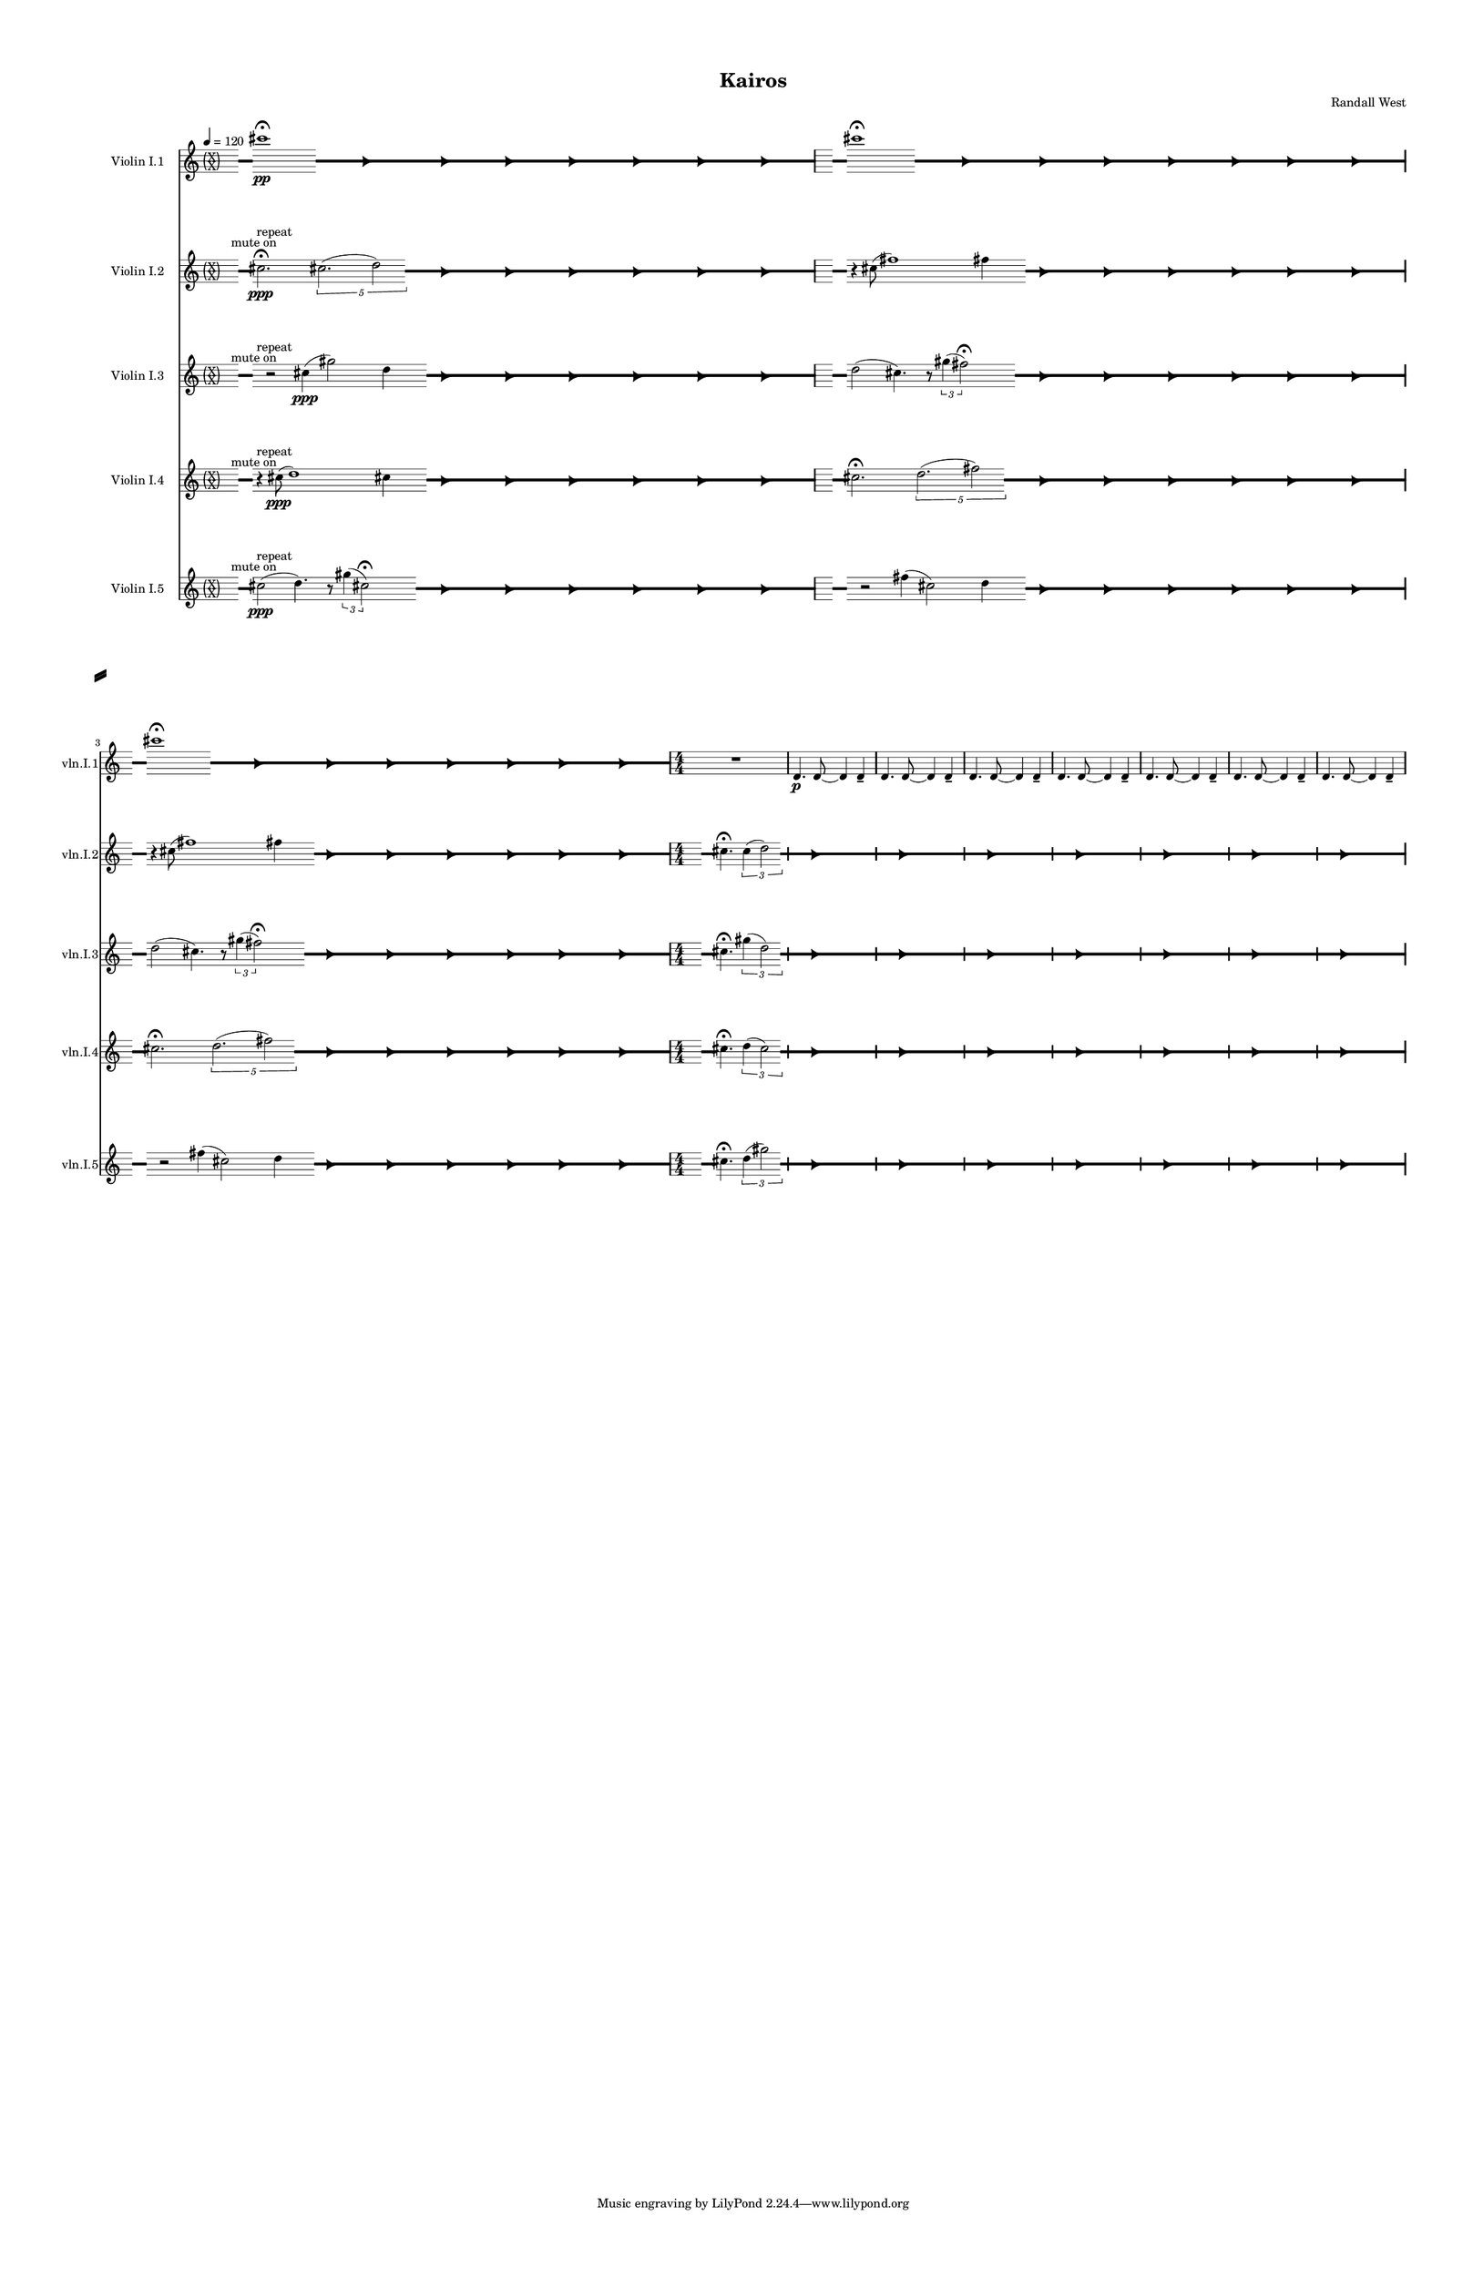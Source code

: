 % 2015-02-08 23:15

\version "2.18.2"
\language "english"

#(set-global-staff-size 12)

\header {
	composer = \markup { Randall West }
	title = \markup { Kairos }
}

\layout {
	\context {
		\override VerticalAxisGroup #'remove-first = ##t
	}
	\context {
		\override VerticalAxisGroup #'remove-first = ##t
	}
}

\paper {
	bottom-margin = 0.5\in
	left-margin = 0.75\in
	paper-height = 17\in
	paper-width = 11\in
	right-margin = 0.5\in
	system-separator-markup = \slashSeparator
	system-system-spacing = #'((basic-distance . 0) (minimum-distance . 0) (padding . 20) (stretchability . 0))
	top-margin = 0.5\in
}

\score {
	\context Score = "kairos-violinI" \with {
		\override StaffGrouper #'staff-staff-spacing = #'((basic-distance . 0) (minimum-distance . 0) (padding . 8) (stretchability . 0))
		\override StaffSymbol #'thickness = #0.5
		\override VerticalAxisGroup #'staff-staff-spacing = #'((basic-distance . 0) (minimum-distance . 0) (padding . 8) (stretchability . 0))
		markFormatter = #format-mark-box-numbers
	} <<
		\context Staff = "violinI" {
			\set Staff.instrumentName = \markup { Violin I }
			\set Staff.shortInstrumentName = \markup { Vln.I }
			\tempo 4=120
			\once \override 
			                            Staff.TimeSignature #'stencil = #(lambda (grob)
			                            (parenthesize-stencil (grob-interpret-markup grob 
			                            (markup #:override '(baseline-skip . 0.5) #:column ("X" "X"))
			                            ) 0.1 0.4 0.4 0.1 ))
			\context Staff {#(set-accidental-style 'modern)}
			\numericTimeSignature
			<<
				\context Staff = "violinI_1" {
					\context Staff {#(set-accidental-style 'forget)}
					\set Staff.instrumentName = \markup { Violin I.1 }
					\set Staff.shortInstrumentName = \markup { vln.I.1 }
					\set Staff.alignAboveContext = #"violinI"
					\once \override 
					                            Staff.TimeSignature #'stencil = #(lambda (grob)
					                            (parenthesize-stencil (grob-interpret-markup grob 
					                            (markup #:override '(baseline-skip . 0.5) #:column ("X" "X"))
					                            ) 0.1 0.4 0.4 0.1 ))
					{
						\time 32/4
						{
							s8
							\grace {
								\hideNotes
								r32
								\unHideNotes
								\stopStaff
								\override Staff.StaffSymbol #'line-positions = #'(-0.4 -0.3 -0.2 -0.1 0 0.1 0.2 0.3 0.4)
								\startStaff
								\hideNotes
								r16
								\unHideNotes
								\stopStaff
								\override Staff.StaffSymbol #'line-positions = #'()
								\startStaff
							}
							s8
							\afterGrace
							cs'''1 -\fermata \pp
							{
								\hideNotes
								r32
								\unHideNotes
								\stopStaff
								\override Staff.StaffSymbol #'line-positions = #'(-0.4 -0.3 -0.2 -0.1 0 0.1 0.2 0.3 0.4)
								\startStaff
							}
							\hideNotes
							r4.
							\unHideNotes
							\grace {
								\once \override Rest  #'stencil = #ly:text-interface::print
								\once \override Rest.staff-position = #-2.2
								\once \override Rest #'text = \markup { \fontsize #6 { \general-align #Y #DOWN { \arrow-head #X #RIGHT ##t } } }
								r16
							}
							\hideNotes
							cs'''4.
							\unHideNotes
							\hideNotes
							r2
							\unHideNotes
							\grace {
								\once \override Rest  #'stencil = #ly:text-interface::print
								\once \override Rest.staff-position = #-2.2
								\once \override Rest #'text = \markup { \fontsize #6 { \general-align #Y #DOWN { \arrow-head #X #RIGHT ##t } } }
								r16
							}
							\hideNotes
							cs'''2
							\unHideNotes
							\hideNotes
							r2
							\unHideNotes
							\grace {
								\once \override Rest  #'stencil = #ly:text-interface::print
								\once \override Rest.staff-position = #-2.2
								\once \override Rest #'text = \markup { \fontsize #6 { \general-align #Y #DOWN { \arrow-head #X #RIGHT ##t } } }
								r16
							}
							\hideNotes
							cs'''2
							\unHideNotes
							\hideNotes
							r2
							\unHideNotes
							\grace {
								\once \override Rest  #'stencil = #ly:text-interface::print
								\once \override Rest.staff-position = #-2.2
								\once \override Rest #'text = \markup { \fontsize #6 { \general-align #Y #DOWN { \arrow-head #X #RIGHT ##t } } }
								r16
							}
							\hideNotes
							cs'''2
							\unHideNotes
							\hideNotes
							r2
							\unHideNotes
							\grace {
								\once \override Rest  #'stencil = #ly:text-interface::print
								\once \override Rest.staff-position = #-2.2
								\once \override Rest #'text = \markup { \fontsize #6 { \general-align #Y #DOWN { \arrow-head #X #RIGHT ##t } } }
								r16
							}
							\hideNotes
							cs'''2
							\unHideNotes
							\hideNotes
							r2
							\unHideNotes
							\grace {
								\once \override Rest  #'stencil = #ly:text-interface::print
								\once \override Rest.staff-position = #-2.2
								\once \override Rest #'text = \markup { \fontsize #6 { \general-align #Y #DOWN { \arrow-head #X #RIGHT ##t } } }
								r16
							}
							\hideNotes
							cs'''2
							\unHideNotes
							\hideNotes
							r2
							\unHideNotes
							\grace {
								\once \override Rest  #'stencil = #ly:text-interface::print
								\once \override Rest.staff-position = #-2.2
								\once \override Rest #'text = \markup { \fontsize #6 { \general-align #Y #DOWN { \arrow-head #X #RIGHT ##t } } }
								r16
							}
							\hideNotes
							cs'''2
							\unHideNotes
							\stopStaff
							\override Staff.StaffSymbol #'line-positions = #'()
							\startStaff
						}
					}
					\context Staff {#(set-accidental-style 'modern)}
					\context Staff {#(set-accidental-style 'forget)}
					\set Staff.instrumentName = \markup { Violin I.1 }
					\set Staff.shortInstrumentName = \markup { vln.I.1 }
					\set Staff.alignAboveContext = #"violinI"
					\once \override Staff.TimeSignature.stencil = ##f
					{
						{
							s8
							\grace {
								\hideNotes
								r32
								\unHideNotes
								\stopStaff
								\override Staff.StaffSymbol #'line-positions = #'(-0.4 -0.3 -0.2 -0.1 0 0.1 0.2 0.3 0.4)
								\startStaff
								\hideNotes
								r16
								\unHideNotes
								\stopStaff
								\override Staff.StaffSymbol #'line-positions = #'()
								\startStaff
							}
							s8
							\afterGrace
							cs'''1 -\fermata
							{
								\hideNotes
								r32
								\unHideNotes
								\stopStaff
								\override Staff.StaffSymbol #'line-positions = #'(-0.4 -0.3 -0.2 -0.1 0 0.1 0.2 0.3 0.4)
								\startStaff
							}
							\hideNotes
							r4.
							\unHideNotes
							\grace {
								\once \override Rest  #'stencil = #ly:text-interface::print
								\once \override Rest.staff-position = #-2.2
								\once \override Rest #'text = \markup { \fontsize #6 { \general-align #Y #DOWN { \arrow-head #X #RIGHT ##t } } }
								r16
							}
							\hideNotes
							cs'''4.
							\unHideNotes
							\hideNotes
							r2
							\unHideNotes
							\grace {
								\once \override Rest  #'stencil = #ly:text-interface::print
								\once \override Rest.staff-position = #-2.2
								\once \override Rest #'text = \markup { \fontsize #6 { \general-align #Y #DOWN { \arrow-head #X #RIGHT ##t } } }
								r16
							}
							\hideNotes
							cs'''2
							\unHideNotes
							\hideNotes
							r2
							\unHideNotes
							\grace {
								\once \override Rest  #'stencil = #ly:text-interface::print
								\once \override Rest.staff-position = #-2.2
								\once \override Rest #'text = \markup { \fontsize #6 { \general-align #Y #DOWN { \arrow-head #X #RIGHT ##t } } }
								r16
							}
							\hideNotes
							cs'''2
							\unHideNotes
							\hideNotes
							r2
							\unHideNotes
							\grace {
								\once \override Rest  #'stencil = #ly:text-interface::print
								\once \override Rest.staff-position = #-2.2
								\once \override Rest #'text = \markup { \fontsize #6 { \general-align #Y #DOWN { \arrow-head #X #RIGHT ##t } } }
								r16
							}
							\hideNotes
							cs'''2
							\unHideNotes
							\hideNotes
							r2
							\unHideNotes
							\grace {
								\once \override Rest  #'stencil = #ly:text-interface::print
								\once \override Rest.staff-position = #-2.2
								\once \override Rest #'text = \markup { \fontsize #6 { \general-align #Y #DOWN { \arrow-head #X #RIGHT ##t } } }
								r16
							}
							\hideNotes
							cs'''2
							\unHideNotes
							\hideNotes
							r2
							\unHideNotes
							\grace {
								\once \override Rest  #'stencil = #ly:text-interface::print
								\once \override Rest.staff-position = #-2.2
								\once \override Rest #'text = \markup { \fontsize #6 { \general-align #Y #DOWN { \arrow-head #X #RIGHT ##t } } }
								r16
							}
							\hideNotes
							cs'''2
							\unHideNotes
							\hideNotes
							r2
							\unHideNotes
							\grace {
								\once \override Rest  #'stencil = #ly:text-interface::print
								\once \override Rest.staff-position = #-2.2
								\once \override Rest #'text = \markup { \fontsize #6 { \general-align #Y #DOWN { \arrow-head #X #RIGHT ##t } } }
								r16
							}
							\hideNotes
							cs'''2
							\unHideNotes
							\stopStaff
							\override Staff.StaffSymbol #'line-positions = #'()
							\startStaff
						}
					}
					\context Staff {#(set-accidental-style 'modern)}
					\context Staff {#(set-accidental-style 'forget)}
					\set Staff.instrumentName = \markup { Violin I.1 }
					\set Staff.shortInstrumentName = \markup { vln.I.1 }
					\set Staff.alignAboveContext = #"violinI"
					\once \override Staff.TimeSignature.stencil = ##f
					{
						{
							s8
							\grace {
								\hideNotes
								r32
								\unHideNotes
								\stopStaff
								\override Staff.StaffSymbol #'line-positions = #'(-0.4 -0.3 -0.2 -0.1 0 0.1 0.2 0.3 0.4)
								\startStaff
								\hideNotes
								r16
								\unHideNotes
								\stopStaff
								\override Staff.StaffSymbol #'line-positions = #'()
								\startStaff
							}
							s8
							\afterGrace
							cs'''1 -\fermata
							{
								\hideNotes
								r32
								\unHideNotes
								\stopStaff
								\override Staff.StaffSymbol #'line-positions = #'(-0.4 -0.3 -0.2 -0.1 0 0.1 0.2 0.3 0.4)
								\startStaff
							}
							\hideNotes
							r4.
							\unHideNotes
							\grace {
								\once \override Rest  #'stencil = #ly:text-interface::print
								\once \override Rest.staff-position = #-2.2
								\once \override Rest #'text = \markup { \fontsize #6 { \general-align #Y #DOWN { \arrow-head #X #RIGHT ##t } } }
								r16
							}
							\hideNotes
							cs'''4.
							\unHideNotes
							\hideNotes
							r2
							\unHideNotes
							\grace {
								\once \override Rest  #'stencil = #ly:text-interface::print
								\once \override Rest.staff-position = #-2.2
								\once \override Rest #'text = \markup { \fontsize #6 { \general-align #Y #DOWN { \arrow-head #X #RIGHT ##t } } }
								r16
							}
							\hideNotes
							cs'''2
							\unHideNotes
							\hideNotes
							r2
							\unHideNotes
							\grace {
								\once \override Rest  #'stencil = #ly:text-interface::print
								\once \override Rest.staff-position = #-2.2
								\once \override Rest #'text = \markup { \fontsize #6 { \general-align #Y #DOWN { \arrow-head #X #RIGHT ##t } } }
								r16
							}
							\hideNotes
							cs'''2
							\unHideNotes
							\hideNotes
							r2
							\unHideNotes
							\grace {
								\once \override Rest  #'stencil = #ly:text-interface::print
								\once \override Rest.staff-position = #-2.2
								\once \override Rest #'text = \markup { \fontsize #6 { \general-align #Y #DOWN { \arrow-head #X #RIGHT ##t } } }
								r16
							}
							\hideNotes
							cs'''2
							\unHideNotes
							\hideNotes
							r2
							\unHideNotes
							\grace {
								\once \override Rest  #'stencil = #ly:text-interface::print
								\once \override Rest.staff-position = #-2.2
								\once \override Rest #'text = \markup { \fontsize #6 { \general-align #Y #DOWN { \arrow-head #X #RIGHT ##t } } }
								r16
							}
							\hideNotes
							cs'''2
							\unHideNotes
							\hideNotes
							r2
							\unHideNotes
							\grace {
								\once \override Rest  #'stencil = #ly:text-interface::print
								\once \override Rest.staff-position = #-2.2
								\once \override Rest #'text = \markup { \fontsize #6 { \general-align #Y #DOWN { \arrow-head #X #RIGHT ##t } } }
								r16
							}
							\hideNotes
							cs'''2
							\unHideNotes
							\hideNotes
							r2
							\unHideNotes
							\grace {
								\once \override Rest  #'stencil = #ly:text-interface::print
								\once \override Rest.staff-position = #-2.2
								\once \override Rest #'text = \markup { \fontsize #6 { \general-align #Y #DOWN { \arrow-head #X #RIGHT ##t } } }
								r16
							}
							\hideNotes
							cs'''2
							\unHideNotes
							\stopStaff
							\override Staff.StaffSymbol #'line-positions = #'()
							\startStaff
						}
					}
					\context Staff {#(set-accidental-style 'modern)}
					\context Staff {#(set-accidental-style 'modern)}
					\set Staff.instrumentName = \markup { Violin I.1 }
					\set Staff.shortInstrumentName = \markup { vln.I.1 }
					\set Staff.alignAboveContext = #"violinI"
					\time 4/4
					R1
					d'4. \p
					d'8 ~
					d'4
					d'4 -\tenuto
					d'4.
					d'8 ~
					d'4
					d'4 -\tenuto
					d'4.
					d'8 ~
					d'4
					d'4 -\tenuto
					d'4.
					d'8 ~
					d'4
					d'4 -\tenuto
					d'4.
					d'8 ~
					d'4
					d'4 -\tenuto
					d'4.
					d'8 ~
					d'4
					d'4 -\tenuto
					d'4.
					d'8 ~
					d'4
					d'4 -\tenuto
				}
				\context Staff = "violinI_2" {
					\context Staff {#(set-accidental-style 'forget)}
					\set Staff.instrumentName = \markup { Violin I.2 }
					\set Staff.shortInstrumentName = \markup { vln.I.2 }
					\set Staff.alignAboveContext = #"violinI"
					\once \override 
					                            Staff.TimeSignature #'stencil = #(lambda (grob)
					                            (parenthesize-stencil (grob-interpret-markup grob 
					                            (markup #:override '(baseline-skip . 0.5) #:column ("X" "X"))
					                            ) 0.1 0.4 0.4 0.1 ))
					{
						\time 32/4
						{
							s8 ^ \markup { mute on }
							\grace {
								\hideNotes
								r32
								\unHideNotes
								\stopStaff
								\override Staff.StaffSymbol #'line-positions = #'(-0.4 -0.3 -0.2 -0.1 0 0.1 0.2 0.3 0.4)
								\startStaff
								\hideNotes
								r16
								\unHideNotes
								\stopStaff
								\override Staff.StaffSymbol #'line-positions = #'()
								\startStaff
							}
							s8 ^ \markup { repeat }
							cs''2. -\fermata \ppp
							\times 4/5 {
								cs''2. (
								\afterGrace
								d''2 )
								{
									\hideNotes
									r32
									\unHideNotes
									\stopStaff
									\override Staff.StaffSymbol #'line-positions = #'(-0.4 -0.3 -0.2 -0.1 0 0.1 0.2 0.3 0.4)
									\startStaff
								}
							}
							\hideNotes
							r2
							\unHideNotes
							\grace {
								\once \override Rest  #'stencil = #ly:text-interface::print
								\once \override Rest.staff-position = #-2.2
								\once \override Rest #'text = \markup { \fontsize #6 { \general-align #Y #DOWN { \arrow-head #X #RIGHT ##t } } }
								r16
							}
							\hideNotes
							cs''2
							\unHideNotes
							\hideNotes
							r2
							\unHideNotes
							\grace {
								\once \override Rest  #'stencil = #ly:text-interface::print
								\once \override Rest.staff-position = #-2.2
								\once \override Rest #'text = \markup { \fontsize #6 { \general-align #Y #DOWN { \arrow-head #X #RIGHT ##t } } }
								r16
							}
							\hideNotes
							cs''2
							\unHideNotes
							\hideNotes
							r2
							\unHideNotes
							\grace {
								\once \override Rest  #'stencil = #ly:text-interface::print
								\once \override Rest.staff-position = #-2.2
								\once \override Rest #'text = \markup { \fontsize #6 { \general-align #Y #DOWN { \arrow-head #X #RIGHT ##t } } }
								r16
							}
							\hideNotes
							d''2
							\unHideNotes
							\hideNotes
							r2
							\unHideNotes
							\grace {
								\once \override Rest  #'stencil = #ly:text-interface::print
								\once \override Rest.staff-position = #-2.2
								\once \override Rest #'text = \markup { \fontsize #6 { \general-align #Y #DOWN { \arrow-head #X #RIGHT ##t } } }
								r16
							}
							\hideNotes
							cs''2
							\unHideNotes
							\hideNotes
							r2
							\unHideNotes
							\grace {
								\once \override Rest  #'stencil = #ly:text-interface::print
								\once \override Rest.staff-position = #-2.2
								\once \override Rest #'text = \markup { \fontsize #6 { \general-align #Y #DOWN { \arrow-head #X #RIGHT ##t } } }
								r16
							}
							\hideNotes
							cs''2
							\unHideNotes
							\hideNotes
							r2
							\unHideNotes
							\grace {
								\once \override Rest  #'stencil = #ly:text-interface::print
								\once \override Rest.staff-position = #-2.2
								\once \override Rest #'text = \markup { \fontsize #6 { \general-align #Y #DOWN { \arrow-head #X #RIGHT ##t } } }
								r16
							}
							\hideNotes
							d''2
							\unHideNotes
							\stopStaff
							\override Staff.StaffSymbol #'line-positions = #'()
							\startStaff
						}
					}
					\context Staff {#(set-accidental-style 'modern)}
					\context Staff {#(set-accidental-style 'forget)}
					\set Staff.instrumentName = \markup { Violin I.2 }
					\set Staff.shortInstrumentName = \markup { vln.I.2 }
					\set Staff.alignAboveContext = #"violinI"
					\once \override Staff.TimeSignature.stencil = ##f
					{
						{
							s8
							\grace {
								\hideNotes
								r32
								\unHideNotes
								\stopStaff
								\override Staff.StaffSymbol #'line-positions = #'(-0.4 -0.3 -0.2 -0.1 0 0.1 0.2 0.3 0.4)
								\startStaff
								\hideNotes
								r16
								\unHideNotes
								\stopStaff
								\override Staff.StaffSymbol #'line-positions = #'()
								\startStaff
							}
							s8
							r4
							cs''8 (
							fs''1 )
							fs''4
							\afterGrace
							s8
							{
								\hideNotes
								r32
								\unHideNotes
								\stopStaff
								\override Staff.StaffSymbol #'line-positions = #'(-0.4 -0.3 -0.2 -0.1 0 0.1 0.2 0.3 0.4)
								\startStaff
							}
							\hideNotes
							r2
							\unHideNotes
							\grace {
								\once \override Rest  #'stencil = #ly:text-interface::print
								\once \override Rest.staff-position = #-2.2
								\once \override Rest #'text = \markup { \fontsize #6 { \general-align #Y #DOWN { \arrow-head #X #RIGHT ##t } } }
								r16
							}
							\hideNotes
							cs''2
							\unHideNotes
							\hideNotes
							r2
							\unHideNotes
							\grace {
								\once \override Rest  #'stencil = #ly:text-interface::print
								\once \override Rest.staff-position = #-2.2
								\once \override Rest #'text = \markup { \fontsize #6 { \general-align #Y #DOWN { \arrow-head #X #RIGHT ##t } } }
								r16
							}
							\hideNotes
							cs''2
							\unHideNotes
							\hideNotes
							r2
							\unHideNotes
							\grace {
								\once \override Rest  #'stencil = #ly:text-interface::print
								\once \override Rest.staff-position = #-2.2
								\once \override Rest #'text = \markup { \fontsize #6 { \general-align #Y #DOWN { \arrow-head #X #RIGHT ##t } } }
								r16
							}
							\hideNotes
							fs''2
							\unHideNotes
							\hideNotes
							r2
							\unHideNotes
							\grace {
								\once \override Rest  #'stencil = #ly:text-interface::print
								\once \override Rest.staff-position = #-2.2
								\once \override Rest #'text = \markup { \fontsize #6 { \general-align #Y #DOWN { \arrow-head #X #RIGHT ##t } } }
								r16
							}
							\hideNotes
							fs''2
							\unHideNotes
							\hideNotes
							r2
							\unHideNotes
							\grace {
								\once \override Rest  #'stencil = #ly:text-interface::print
								\once \override Rest.staff-position = #-2.2
								\once \override Rest #'text = \markup { \fontsize #6 { \general-align #Y #DOWN { \arrow-head #X #RIGHT ##t } } }
								r16
							}
							\hideNotes
							cs''2
							\unHideNotes
							\hideNotes
							r2
							\unHideNotes
							\grace {
								\once \override Rest  #'stencil = #ly:text-interface::print
								\once \override Rest.staff-position = #-2.2
								\once \override Rest #'text = \markup { \fontsize #6 { \general-align #Y #DOWN { \arrow-head #X #RIGHT ##t } } }
								r16
							}
							\hideNotes
							cs''2
							\unHideNotes
							\stopStaff
							\override Staff.StaffSymbol #'line-positions = #'()
							\startStaff
						}
					}
					\context Staff {#(set-accidental-style 'modern)}
					\context Staff {#(set-accidental-style 'forget)}
					\set Staff.instrumentName = \markup { Violin I.2 }
					\set Staff.shortInstrumentName = \markup { vln.I.2 }
					\set Staff.alignAboveContext = #"violinI"
					\once \override Staff.TimeSignature.stencil = ##f
					{
						{
							s8
							\grace {
								\hideNotes
								r32
								\unHideNotes
								\stopStaff
								\override Staff.StaffSymbol #'line-positions = #'(-0.4 -0.3 -0.2 -0.1 0 0.1 0.2 0.3 0.4)
								\startStaff
								\hideNotes
								r16
								\unHideNotes
								\stopStaff
								\override Staff.StaffSymbol #'line-positions = #'()
								\startStaff
							}
							s8
							r4
							cs''8 (
							fs''1 )
							fs''4
							\afterGrace
							s8
							{
								\hideNotes
								r32
								\unHideNotes
								\stopStaff
								\override Staff.StaffSymbol #'line-positions = #'(-0.4 -0.3 -0.2 -0.1 0 0.1 0.2 0.3 0.4)
								\startStaff
							}
							\hideNotes
							r2
							\unHideNotes
							\grace {
								\once \override Rest  #'stencil = #ly:text-interface::print
								\once \override Rest.staff-position = #-2.2
								\once \override Rest #'text = \markup { \fontsize #6 { \general-align #Y #DOWN { \arrow-head #X #RIGHT ##t } } }
								r16
							}
							\hideNotes
							cs''2
							\unHideNotes
							\hideNotes
							r2
							\unHideNotes
							\grace {
								\once \override Rest  #'stencil = #ly:text-interface::print
								\once \override Rest.staff-position = #-2.2
								\once \override Rest #'text = \markup { \fontsize #6 { \general-align #Y #DOWN { \arrow-head #X #RIGHT ##t } } }
								r16
							}
							\hideNotes
							cs''2
							\unHideNotes
							\hideNotes
							r2
							\unHideNotes
							\grace {
								\once \override Rest  #'stencil = #ly:text-interface::print
								\once \override Rest.staff-position = #-2.2
								\once \override Rest #'text = \markup { \fontsize #6 { \general-align #Y #DOWN { \arrow-head #X #RIGHT ##t } } }
								r16
							}
							\hideNotes
							fs''2
							\unHideNotes
							\hideNotes
							r2
							\unHideNotes
							\grace {
								\once \override Rest  #'stencil = #ly:text-interface::print
								\once \override Rest.staff-position = #-2.2
								\once \override Rest #'text = \markup { \fontsize #6 { \general-align #Y #DOWN { \arrow-head #X #RIGHT ##t } } }
								r16
							}
							\hideNotes
							fs''2
							\unHideNotes
							\hideNotes
							r2
							\unHideNotes
							\grace {
								\once \override Rest  #'stencil = #ly:text-interface::print
								\once \override Rest.staff-position = #-2.2
								\once \override Rest #'text = \markup { \fontsize #6 { \general-align #Y #DOWN { \arrow-head #X #RIGHT ##t } } }
								r16
							}
							\hideNotes
							cs''2
							\unHideNotes
							\hideNotes
							r2
							\unHideNotes
							\grace {
								\once \override Rest  #'stencil = #ly:text-interface::print
								\once \override Rest.staff-position = #-2.2
								\once \override Rest #'text = \markup { \fontsize #6 { \general-align #Y #DOWN { \arrow-head #X #RIGHT ##t } } }
								r16
							}
							\hideNotes
							cs''2
							\unHideNotes
							\stopStaff
							\override Staff.StaffSymbol #'line-positions = #'()
							\startStaff
						}
					}
					\context Staff {#(set-accidental-style 'modern)}
					\context Staff {#(set-accidental-style 'modern)}
					\set Staff.instrumentName = \markup { Violin I.2 }
					\set Staff.shortInstrumentName = \markup { vln.I.2 }
					\set Staff.alignAboveContext = #"violinI"
					\time 4/4
					s8
					\grace {
						\hideNotes
						r32
						\unHideNotes
						\stopStaff
						\override Staff.StaffSymbol #'line-positions = #'(-0.4 -0.3 -0.2 -0.1 0 0.1 0.2 0.3 0.4)
						\startStaff
						\hideNotes
						r16
						\unHideNotes
						\stopStaff
						\override Staff.StaffSymbol #'line-positions = #'()
						\startStaff
					}
					cs''4. -\fermata
					\times 2/3 {
						cs''4 (
						\afterGrace
						d''2 )
						{
							\hideNotes
							r32
							\unHideNotes
							\stopStaff
							\override Staff.StaffSymbol #'line-positions = #'(-0.4 -0.3 -0.2 -0.1 0 0.1 0.2 0.3 0.4)
							\startStaff
						}
					}
					\hideNotes
					r2
					\unHideNotes
					\grace {
						\once \override Rest  #'stencil = #ly:text-interface::print
						\once \override Rest.staff-position = #-2.2
						\once \override Rest #'text = \markup { \fontsize #6 { \general-align #Y #DOWN { \arrow-head #X #RIGHT ##t } } }
						r16
					}
					\hideNotes
					cs''2
					\unHideNotes
					\hideNotes
					r2
					\unHideNotes
					\grace {
						\once \override Rest  #'stencil = #ly:text-interface::print
						\once \override Rest.staff-position = #-2.2
						\once \override Rest #'text = \markup { \fontsize #6 { \general-align #Y #DOWN { \arrow-head #X #RIGHT ##t } } }
						r16
					}
					\hideNotes
					cs''2
					\unHideNotes
					\hideNotes
					r2
					\unHideNotes
					\grace {
						\once \override Rest  #'stencil = #ly:text-interface::print
						\once \override Rest.staff-position = #-2.2
						\once \override Rest #'text = \markup { \fontsize #6 { \general-align #Y #DOWN { \arrow-head #X #RIGHT ##t } } }
						r16
					}
					\hideNotes
					d''2
					\unHideNotes
					\hideNotes
					r2
					\unHideNotes
					\grace {
						\once \override Rest  #'stencil = #ly:text-interface::print
						\once \override Rest.staff-position = #-2.2
						\once \override Rest #'text = \markup { \fontsize #6 { \general-align #Y #DOWN { \arrow-head #X #RIGHT ##t } } }
						r16
					}
					\hideNotes
					cs''2
					\unHideNotes
					\hideNotes
					r2
					\unHideNotes
					\grace {
						\once \override Rest  #'stencil = #ly:text-interface::print
						\once \override Rest.staff-position = #-2.2
						\once \override Rest #'text = \markup { \fontsize #6 { \general-align #Y #DOWN { \arrow-head #X #RIGHT ##t } } }
						r16
					}
					\hideNotes
					cs''2
					\unHideNotes
					\hideNotes
					r2
					\unHideNotes
					\grace {
						\once \override Rest  #'stencil = #ly:text-interface::print
						\once \override Rest.staff-position = #-2.2
						\once \override Rest #'text = \markup { \fontsize #6 { \general-align #Y #DOWN { \arrow-head #X #RIGHT ##t } } }
						r16
					}
					\hideNotes
					d''2
					\unHideNotes
					\hideNotes
					r2
					\unHideNotes
					\grace {
						\once \override Rest  #'stencil = #ly:text-interface::print
						\once \override Rest.staff-position = #-2.2
						\once \override Rest #'text = \markup { \fontsize #6 { \general-align #Y #DOWN { \arrow-head #X #RIGHT ##t } } }
						r16
					}
					\hideNotes
					cs''2
					\unHideNotes
					\stopStaff
					\override Staff.StaffSymbol #'line-positions = #'()
					\startStaff
				}
				\context Staff = "violinI_3" {
					\context Staff {#(set-accidental-style 'forget)}
					\set Staff.instrumentName = \markup { Violin I.3 }
					\set Staff.shortInstrumentName = \markup { vln.I.3 }
					\set Staff.alignAboveContext = #"violinI"
					\once \override 
					                            Staff.TimeSignature #'stencil = #(lambda (grob)
					                            (parenthesize-stencil (grob-interpret-markup grob 
					                            (markup #:override '(baseline-skip . 0.5) #:column ("X" "X"))
					                            ) 0.1 0.4 0.4 0.1 ))
					{
						\time 32/4
						{
							s8 ^ \markup { mute on }
							\grace {
								\hideNotes
								r32
								\unHideNotes
								\stopStaff
								\override Staff.StaffSymbol #'line-positions = #'(-0.4 -0.3 -0.2 -0.1 0 0.1 0.2 0.3 0.4)
								\startStaff
								\hideNotes
								r16
								\unHideNotes
								\stopStaff
								\override Staff.StaffSymbol #'line-positions = #'()
								\startStaff
							}
							s4 ^ \markup { repeat }
							r2
							cs''4 \ppp (
							gs''2 )
							d''4
							\afterGrace
							s8
							{
								\hideNotes
								r32
								\unHideNotes
								\stopStaff
								\override Staff.StaffSymbol #'line-positions = #'(-0.4 -0.3 -0.2 -0.1 0 0.1 0.2 0.3 0.4)
								\startStaff
							}
							\hideNotes
							r2
							\unHideNotes
							\grace {
								\once \override Rest  #'stencil = #ly:text-interface::print
								\once \override Rest.staff-position = #-2.2
								\once \override Rest #'text = \markup { \fontsize #6 { \general-align #Y #DOWN { \arrow-head #X #RIGHT ##t } } }
								r16
							}
							\hideNotes
							cs''2
							\unHideNotes
							\hideNotes
							r2
							\unHideNotes
							\grace {
								\once \override Rest  #'stencil = #ly:text-interface::print
								\once \override Rest.staff-position = #-2.2
								\once \override Rest #'text = \markup { \fontsize #6 { \general-align #Y #DOWN { \arrow-head #X #RIGHT ##t } } }
								r16
							}
							\hideNotes
							gs''2
							\unHideNotes
							\hideNotes
							r2
							\unHideNotes
							\grace {
								\once \override Rest  #'stencil = #ly:text-interface::print
								\once \override Rest.staff-position = #-2.2
								\once \override Rest #'text = \markup { \fontsize #6 { \general-align #Y #DOWN { \arrow-head #X #RIGHT ##t } } }
								r16
							}
							\hideNotes
							d''2
							\unHideNotes
							\hideNotes
							r2
							\unHideNotes
							\grace {
								\once \override Rest  #'stencil = #ly:text-interface::print
								\once \override Rest.staff-position = #-2.2
								\once \override Rest #'text = \markup { \fontsize #6 { \general-align #Y #DOWN { \arrow-head #X #RIGHT ##t } } }
								r16
							}
							\hideNotes
							cs''2
							\unHideNotes
							\hideNotes
							r2
							\unHideNotes
							\grace {
								\once \override Rest  #'stencil = #ly:text-interface::print
								\once \override Rest.staff-position = #-2.2
								\once \override Rest #'text = \markup { \fontsize #6 { \general-align #Y #DOWN { \arrow-head #X #RIGHT ##t } } }
								r16
							}
							\hideNotes
							gs''2
							\unHideNotes
							\hideNotes
							r2
							\unHideNotes
							\grace {
								\once \override Rest  #'stencil = #ly:text-interface::print
								\once \override Rest.staff-position = #-2.2
								\once \override Rest #'text = \markup { \fontsize #6 { \general-align #Y #DOWN { \arrow-head #X #RIGHT ##t } } }
								r16
							}
							\hideNotes
							d''2
							\unHideNotes
							\stopStaff
							\override Staff.StaffSymbol #'line-positions = #'()
							\startStaff
						}
					}
					\context Staff {#(set-accidental-style 'modern)}
					\context Staff {#(set-accidental-style 'forget)}
					\set Staff.instrumentName = \markup { Violin I.3 }
					\set Staff.shortInstrumentName = \markup { vln.I.3 }
					\set Staff.alignAboveContext = #"violinI"
					\once \override Staff.TimeSignature.stencil = ##f
					{
						{
							s8
							\grace {
								\hideNotes
								r32
								\unHideNotes
								\stopStaff
								\override Staff.StaffSymbol #'line-positions = #'(-0.4 -0.3 -0.2 -0.1 0 0.1 0.2 0.3 0.4)
								\startStaff
								\hideNotes
								r16
								\unHideNotes
								\stopStaff
								\override Staff.StaffSymbol #'line-positions = #'()
								\startStaff
							}
							s8
							d''2 (
							cs''4. )
							r8
							\times 2/3 {
								gs''4 (
								fs''2 -\fermata )
							}
							\afterGrace
							s4
							{
								\hideNotes
								r32
								\unHideNotes
								\stopStaff
								\override Staff.StaffSymbol #'line-positions = #'(-0.4 -0.3 -0.2 -0.1 0 0.1 0.2 0.3 0.4)
								\startStaff
							}
							\hideNotes
							r2
							\unHideNotes
							\grace {
								\once \override Rest  #'stencil = #ly:text-interface::print
								\once \override Rest.staff-position = #-2.2
								\once \override Rest #'text = \markup { \fontsize #6 { \general-align #Y #DOWN { \arrow-head #X #RIGHT ##t } } }
								r16
							}
							\hideNotes
							d''2
							\unHideNotes
							\hideNotes
							r2
							\unHideNotes
							\grace {
								\once \override Rest  #'stencil = #ly:text-interface::print
								\once \override Rest.staff-position = #-2.2
								\once \override Rest #'text = \markup { \fontsize #6 { \general-align #Y #DOWN { \arrow-head #X #RIGHT ##t } } }
								r16
							}
							\hideNotes
							cs''2
							\unHideNotes
							\hideNotes
							r2
							\unHideNotes
							\grace {
								\once \override Rest  #'stencil = #ly:text-interface::print
								\once \override Rest.staff-position = #-2.2
								\once \override Rest #'text = \markup { \fontsize #6 { \general-align #Y #DOWN { \arrow-head #X #RIGHT ##t } } }
								r16
							}
							\hideNotes
							gs''2
							\unHideNotes
							\hideNotes
							r2
							\unHideNotes
							\grace {
								\once \override Rest  #'stencil = #ly:text-interface::print
								\once \override Rest.staff-position = #-2.2
								\once \override Rest #'text = \markup { \fontsize #6 { \general-align #Y #DOWN { \arrow-head #X #RIGHT ##t } } }
								r16
							}
							\hideNotes
							fs''2
							\unHideNotes
							\hideNotes
							r2
							\unHideNotes
							\grace {
								\once \override Rest  #'stencil = #ly:text-interface::print
								\once \override Rest.staff-position = #-2.2
								\once \override Rest #'text = \markup { \fontsize #6 { \general-align #Y #DOWN { \arrow-head #X #RIGHT ##t } } }
								r16
							}
							\hideNotes
							d''2
							\unHideNotes
							\hideNotes
							r2
							\unHideNotes
							\grace {
								\once \override Rest  #'stencil = #ly:text-interface::print
								\once \override Rest.staff-position = #-2.2
								\once \override Rest #'text = \markup { \fontsize #6 { \general-align #Y #DOWN { \arrow-head #X #RIGHT ##t } } }
								r16
							}
							\hideNotes
							cs''2
							\unHideNotes
							\stopStaff
							\override Staff.StaffSymbol #'line-positions = #'()
							\startStaff
						}
					}
					\context Staff {#(set-accidental-style 'modern)}
					\context Staff {#(set-accidental-style 'forget)}
					\set Staff.instrumentName = \markup { Violin I.3 }
					\set Staff.shortInstrumentName = \markup { vln.I.3 }
					\set Staff.alignAboveContext = #"violinI"
					\once \override Staff.TimeSignature.stencil = ##f
					{
						{
							s8
							\grace {
								\hideNotes
								r32
								\unHideNotes
								\stopStaff
								\override Staff.StaffSymbol #'line-positions = #'(-0.4 -0.3 -0.2 -0.1 0 0.1 0.2 0.3 0.4)
								\startStaff
								\hideNotes
								r16
								\unHideNotes
								\stopStaff
								\override Staff.StaffSymbol #'line-positions = #'()
								\startStaff
							}
							s8
							d''2 (
							cs''4. )
							r8
							\times 2/3 {
								gs''4 (
								fs''2 -\fermata )
							}
							\afterGrace
							s4
							{
								\hideNotes
								r32
								\unHideNotes
								\stopStaff
								\override Staff.StaffSymbol #'line-positions = #'(-0.4 -0.3 -0.2 -0.1 0 0.1 0.2 0.3 0.4)
								\startStaff
							}
							\hideNotes
							r2
							\unHideNotes
							\grace {
								\once \override Rest  #'stencil = #ly:text-interface::print
								\once \override Rest.staff-position = #-2.2
								\once \override Rest #'text = \markup { \fontsize #6 { \general-align #Y #DOWN { \arrow-head #X #RIGHT ##t } } }
								r16
							}
							\hideNotes
							d''2
							\unHideNotes
							\hideNotes
							r2
							\unHideNotes
							\grace {
								\once \override Rest  #'stencil = #ly:text-interface::print
								\once \override Rest.staff-position = #-2.2
								\once \override Rest #'text = \markup { \fontsize #6 { \general-align #Y #DOWN { \arrow-head #X #RIGHT ##t } } }
								r16
							}
							\hideNotes
							cs''2
							\unHideNotes
							\hideNotes
							r2
							\unHideNotes
							\grace {
								\once \override Rest  #'stencil = #ly:text-interface::print
								\once \override Rest.staff-position = #-2.2
								\once \override Rest #'text = \markup { \fontsize #6 { \general-align #Y #DOWN { \arrow-head #X #RIGHT ##t } } }
								r16
							}
							\hideNotes
							gs''2
							\unHideNotes
							\hideNotes
							r2
							\unHideNotes
							\grace {
								\once \override Rest  #'stencil = #ly:text-interface::print
								\once \override Rest.staff-position = #-2.2
								\once \override Rest #'text = \markup { \fontsize #6 { \general-align #Y #DOWN { \arrow-head #X #RIGHT ##t } } }
								r16
							}
							\hideNotes
							fs''2
							\unHideNotes
							\hideNotes
							r2
							\unHideNotes
							\grace {
								\once \override Rest  #'stencil = #ly:text-interface::print
								\once \override Rest.staff-position = #-2.2
								\once \override Rest #'text = \markup { \fontsize #6 { \general-align #Y #DOWN { \arrow-head #X #RIGHT ##t } } }
								r16
							}
							\hideNotes
							d''2
							\unHideNotes
							\hideNotes
							r2
							\unHideNotes
							\grace {
								\once \override Rest  #'stencil = #ly:text-interface::print
								\once \override Rest.staff-position = #-2.2
								\once \override Rest #'text = \markup { \fontsize #6 { \general-align #Y #DOWN { \arrow-head #X #RIGHT ##t } } }
								r16
							}
							\hideNotes
							cs''2
							\unHideNotes
							\stopStaff
							\override Staff.StaffSymbol #'line-positions = #'()
							\startStaff
						}
					}
					\context Staff {#(set-accidental-style 'modern)}
					\context Staff {#(set-accidental-style 'modern)}
					\set Staff.instrumentName = \markup { Violin I.3 }
					\set Staff.shortInstrumentName = \markup { vln.I.3 }
					\set Staff.alignAboveContext = #"violinI"
					\time 4/4
					s8
					\grace {
						\hideNotes
						r32
						\unHideNotes
						\stopStaff
						\override Staff.StaffSymbol #'line-positions = #'(-0.4 -0.3 -0.2 -0.1 0 0.1 0.2 0.3 0.4)
						\startStaff
						\hideNotes
						r16
						\unHideNotes
						\stopStaff
						\override Staff.StaffSymbol #'line-positions = #'()
						\startStaff
					}
					cs''4. -\fermata
					\times 2/3 {
						gs''4 (
						\afterGrace
						d''2 )
						{
							\hideNotes
							r32
							\unHideNotes
							\stopStaff
							\override Staff.StaffSymbol #'line-positions = #'(-0.4 -0.3 -0.2 -0.1 0 0.1 0.2 0.3 0.4)
							\startStaff
						}
					}
					\hideNotes
					r2
					\unHideNotes
					\grace {
						\once \override Rest  #'stencil = #ly:text-interface::print
						\once \override Rest.staff-position = #-2.2
						\once \override Rest #'text = \markup { \fontsize #6 { \general-align #Y #DOWN { \arrow-head #X #RIGHT ##t } } }
						r16
					}
					\hideNotes
					cs''2
					\unHideNotes
					\hideNotes
					r2
					\unHideNotes
					\grace {
						\once \override Rest  #'stencil = #ly:text-interface::print
						\once \override Rest.staff-position = #-2.2
						\once \override Rest #'text = \markup { \fontsize #6 { \general-align #Y #DOWN { \arrow-head #X #RIGHT ##t } } }
						r16
					}
					\hideNotes
					gs''2
					\unHideNotes
					\hideNotes
					r2
					\unHideNotes
					\grace {
						\once \override Rest  #'stencil = #ly:text-interface::print
						\once \override Rest.staff-position = #-2.2
						\once \override Rest #'text = \markup { \fontsize #6 { \general-align #Y #DOWN { \arrow-head #X #RIGHT ##t } } }
						r16
					}
					\hideNotes
					d''2
					\unHideNotes
					\hideNotes
					r2
					\unHideNotes
					\grace {
						\once \override Rest  #'stencil = #ly:text-interface::print
						\once \override Rest.staff-position = #-2.2
						\once \override Rest #'text = \markup { \fontsize #6 { \general-align #Y #DOWN { \arrow-head #X #RIGHT ##t } } }
						r16
					}
					\hideNotes
					cs''2
					\unHideNotes
					\hideNotes
					r2
					\unHideNotes
					\grace {
						\once \override Rest  #'stencil = #ly:text-interface::print
						\once \override Rest.staff-position = #-2.2
						\once \override Rest #'text = \markup { \fontsize #6 { \general-align #Y #DOWN { \arrow-head #X #RIGHT ##t } } }
						r16
					}
					\hideNotes
					gs''2
					\unHideNotes
					\hideNotes
					r2
					\unHideNotes
					\grace {
						\once \override Rest  #'stencil = #ly:text-interface::print
						\once \override Rest.staff-position = #-2.2
						\once \override Rest #'text = \markup { \fontsize #6 { \general-align #Y #DOWN { \arrow-head #X #RIGHT ##t } } }
						r16
					}
					\hideNotes
					d''2
					\unHideNotes
					\hideNotes
					r2
					\unHideNotes
					\grace {
						\once \override Rest  #'stencil = #ly:text-interface::print
						\once \override Rest.staff-position = #-2.2
						\once \override Rest #'text = \markup { \fontsize #6 { \general-align #Y #DOWN { \arrow-head #X #RIGHT ##t } } }
						r16
					}
					\hideNotes
					cs''2
					\unHideNotes
					\stopStaff
					\override Staff.StaffSymbol #'line-positions = #'()
					\startStaff
				}
				\context Staff = "violinI_4" {
					\context Staff {#(set-accidental-style 'forget)}
					\set Staff.instrumentName = \markup { Violin I.4 }
					\set Staff.shortInstrumentName = \markup { vln.I.4 }
					\set Staff.alignAboveContext = #"violinI"
					\once \override 
					                            Staff.TimeSignature #'stencil = #(lambda (grob)
					                            (parenthesize-stencil (grob-interpret-markup grob 
					                            (markup #:override '(baseline-skip . 0.5) #:column ("X" "X"))
					                            ) 0.1 0.4 0.4 0.1 ))
					{
						\time 32/4
						{
							s8 ^ \markup { mute on }
							\grace {
								\hideNotes
								r32
								\unHideNotes
								\stopStaff
								\override Staff.StaffSymbol #'line-positions = #'(-0.4 -0.3 -0.2 -0.1 0 0.1 0.2 0.3 0.4)
								\startStaff
								\hideNotes
								r16
								\unHideNotes
								\stopStaff
								\override Staff.StaffSymbol #'line-positions = #'()
								\startStaff
							}
							s8 ^ \markup { repeat }
							r4
							cs''8 \ppp (
							d''1 )
							cs''4
							\afterGrace
							s8
							{
								\hideNotes
								r32
								\unHideNotes
								\stopStaff
								\override Staff.StaffSymbol #'line-positions = #'(-0.4 -0.3 -0.2 -0.1 0 0.1 0.2 0.3 0.4)
								\startStaff
							}
							\hideNotes
							r2
							\unHideNotes
							\grace {
								\once \override Rest  #'stencil = #ly:text-interface::print
								\once \override Rest.staff-position = #-2.2
								\once \override Rest #'text = \markup { \fontsize #6 { \general-align #Y #DOWN { \arrow-head #X #RIGHT ##t } } }
								r16
							}
							\hideNotes
							cs''2
							\unHideNotes
							\hideNotes
							r2
							\unHideNotes
							\grace {
								\once \override Rest  #'stencil = #ly:text-interface::print
								\once \override Rest.staff-position = #-2.2
								\once \override Rest #'text = \markup { \fontsize #6 { \general-align #Y #DOWN { \arrow-head #X #RIGHT ##t } } }
								r16
							}
							\hideNotes
							d''2
							\unHideNotes
							\hideNotes
							r2
							\unHideNotes
							\grace {
								\once \override Rest  #'stencil = #ly:text-interface::print
								\once \override Rest.staff-position = #-2.2
								\once \override Rest #'text = \markup { \fontsize #6 { \general-align #Y #DOWN { \arrow-head #X #RIGHT ##t } } }
								r16
							}
							\hideNotes
							cs''2
							\unHideNotes
							\hideNotes
							r2
							\unHideNotes
							\grace {
								\once \override Rest  #'stencil = #ly:text-interface::print
								\once \override Rest.staff-position = #-2.2
								\once \override Rest #'text = \markup { \fontsize #6 { \general-align #Y #DOWN { \arrow-head #X #RIGHT ##t } } }
								r16
							}
							\hideNotes
							cs''2
							\unHideNotes
							\hideNotes
							r2
							\unHideNotes
							\grace {
								\once \override Rest  #'stencil = #ly:text-interface::print
								\once \override Rest.staff-position = #-2.2
								\once \override Rest #'text = \markup { \fontsize #6 { \general-align #Y #DOWN { \arrow-head #X #RIGHT ##t } } }
								r16
							}
							\hideNotes
							d''2
							\unHideNotes
							\hideNotes
							r2
							\unHideNotes
							\grace {
								\once \override Rest  #'stencil = #ly:text-interface::print
								\once \override Rest.staff-position = #-2.2
								\once \override Rest #'text = \markup { \fontsize #6 { \general-align #Y #DOWN { \arrow-head #X #RIGHT ##t } } }
								r16
							}
							\hideNotes
							cs''2
							\unHideNotes
							\stopStaff
							\override Staff.StaffSymbol #'line-positions = #'()
							\startStaff
						}
					}
					\context Staff {#(set-accidental-style 'modern)}
					\context Staff {#(set-accidental-style 'forget)}
					\set Staff.instrumentName = \markup { Violin I.4 }
					\set Staff.shortInstrumentName = \markup { vln.I.4 }
					\set Staff.alignAboveContext = #"violinI"
					\once \override Staff.TimeSignature.stencil = ##f
					{
						{
							s8
							\grace {
								\hideNotes
								r32
								\unHideNotes
								\stopStaff
								\override Staff.StaffSymbol #'line-positions = #'(-0.4 -0.3 -0.2 -0.1 0 0.1 0.2 0.3 0.4)
								\startStaff
								\hideNotes
								r16
								\unHideNotes
								\stopStaff
								\override Staff.StaffSymbol #'line-positions = #'()
								\startStaff
							}
							s8
							cs''2. -\fermata
							\times 4/5 {
								d''2. (
								\afterGrace
								fs''2 )
								{
									\hideNotes
									r32
									\unHideNotes
									\stopStaff
									\override Staff.StaffSymbol #'line-positions = #'(-0.4 -0.3 -0.2 -0.1 0 0.1 0.2 0.3 0.4)
									\startStaff
								}
							}
							\hideNotes
							r2
							\unHideNotes
							\grace {
								\once \override Rest  #'stencil = #ly:text-interface::print
								\once \override Rest.staff-position = #-2.2
								\once \override Rest #'text = \markup { \fontsize #6 { \general-align #Y #DOWN { \arrow-head #X #RIGHT ##t } } }
								r16
							}
							\hideNotes
							cs''2
							\unHideNotes
							\hideNotes
							r2
							\unHideNotes
							\grace {
								\once \override Rest  #'stencil = #ly:text-interface::print
								\once \override Rest.staff-position = #-2.2
								\once \override Rest #'text = \markup { \fontsize #6 { \general-align #Y #DOWN { \arrow-head #X #RIGHT ##t } } }
								r16
							}
							\hideNotes
							cs''2
							\unHideNotes
							\hideNotes
							r2
							\unHideNotes
							\grace {
								\once \override Rest  #'stencil = #ly:text-interface::print
								\once \override Rest.staff-position = #-2.2
								\once \override Rest #'text = \markup { \fontsize #6 { \general-align #Y #DOWN { \arrow-head #X #RIGHT ##t } } }
								r16
							}
							\hideNotes
							d''2
							\unHideNotes
							\hideNotes
							r2
							\unHideNotes
							\grace {
								\once \override Rest  #'stencil = #ly:text-interface::print
								\once \override Rest.staff-position = #-2.2
								\once \override Rest #'text = \markup { \fontsize #6 { \general-align #Y #DOWN { \arrow-head #X #RIGHT ##t } } }
								r16
							}
							\hideNotes
							fs''2
							\unHideNotes
							\hideNotes
							r2
							\unHideNotes
							\grace {
								\once \override Rest  #'stencil = #ly:text-interface::print
								\once \override Rest.staff-position = #-2.2
								\once \override Rest #'text = \markup { \fontsize #6 { \general-align #Y #DOWN { \arrow-head #X #RIGHT ##t } } }
								r16
							}
							\hideNotes
							cs''2
							\unHideNotes
							\hideNotes
							r2
							\unHideNotes
							\grace {
								\once \override Rest  #'stencil = #ly:text-interface::print
								\once \override Rest.staff-position = #-2.2
								\once \override Rest #'text = \markup { \fontsize #6 { \general-align #Y #DOWN { \arrow-head #X #RIGHT ##t } } }
								r16
							}
							\hideNotes
							cs''2
							\unHideNotes
							\stopStaff
							\override Staff.StaffSymbol #'line-positions = #'()
							\startStaff
						}
					}
					\context Staff {#(set-accidental-style 'modern)}
					\context Staff {#(set-accidental-style 'forget)}
					\set Staff.instrumentName = \markup { Violin I.4 }
					\set Staff.shortInstrumentName = \markup { vln.I.4 }
					\set Staff.alignAboveContext = #"violinI"
					\once \override Staff.TimeSignature.stencil = ##f
					{
						{
							s8
							\grace {
								\hideNotes
								r32
								\unHideNotes
								\stopStaff
								\override Staff.StaffSymbol #'line-positions = #'(-0.4 -0.3 -0.2 -0.1 0 0.1 0.2 0.3 0.4)
								\startStaff
								\hideNotes
								r16
								\unHideNotes
								\stopStaff
								\override Staff.StaffSymbol #'line-positions = #'()
								\startStaff
							}
							s8
							cs''2. -\fermata
							\times 4/5 {
								d''2. (
								\afterGrace
								fs''2 )
								{
									\hideNotes
									r32
									\unHideNotes
									\stopStaff
									\override Staff.StaffSymbol #'line-positions = #'(-0.4 -0.3 -0.2 -0.1 0 0.1 0.2 0.3 0.4)
									\startStaff
								}
							}
							\hideNotes
							r2
							\unHideNotes
							\grace {
								\once \override Rest  #'stencil = #ly:text-interface::print
								\once \override Rest.staff-position = #-2.2
								\once \override Rest #'text = \markup { \fontsize #6 { \general-align #Y #DOWN { \arrow-head #X #RIGHT ##t } } }
								r16
							}
							\hideNotes
							cs''2
							\unHideNotes
							\hideNotes
							r2
							\unHideNotes
							\grace {
								\once \override Rest  #'stencil = #ly:text-interface::print
								\once \override Rest.staff-position = #-2.2
								\once \override Rest #'text = \markup { \fontsize #6 { \general-align #Y #DOWN { \arrow-head #X #RIGHT ##t } } }
								r16
							}
							\hideNotes
							cs''2
							\unHideNotes
							\hideNotes
							r2
							\unHideNotes
							\grace {
								\once \override Rest  #'stencil = #ly:text-interface::print
								\once \override Rest.staff-position = #-2.2
								\once \override Rest #'text = \markup { \fontsize #6 { \general-align #Y #DOWN { \arrow-head #X #RIGHT ##t } } }
								r16
							}
							\hideNotes
							d''2
							\unHideNotes
							\hideNotes
							r2
							\unHideNotes
							\grace {
								\once \override Rest  #'stencil = #ly:text-interface::print
								\once \override Rest.staff-position = #-2.2
								\once \override Rest #'text = \markup { \fontsize #6 { \general-align #Y #DOWN { \arrow-head #X #RIGHT ##t } } }
								r16
							}
							\hideNotes
							fs''2
							\unHideNotes
							\hideNotes
							r2
							\unHideNotes
							\grace {
								\once \override Rest  #'stencil = #ly:text-interface::print
								\once \override Rest.staff-position = #-2.2
								\once \override Rest #'text = \markup { \fontsize #6 { \general-align #Y #DOWN { \arrow-head #X #RIGHT ##t } } }
								r16
							}
							\hideNotes
							cs''2
							\unHideNotes
							\hideNotes
							r2
							\unHideNotes
							\grace {
								\once \override Rest  #'stencil = #ly:text-interface::print
								\once \override Rest.staff-position = #-2.2
								\once \override Rest #'text = \markup { \fontsize #6 { \general-align #Y #DOWN { \arrow-head #X #RIGHT ##t } } }
								r16
							}
							\hideNotes
							cs''2
							\unHideNotes
							\stopStaff
							\override Staff.StaffSymbol #'line-positions = #'()
							\startStaff
						}
					}
					\context Staff {#(set-accidental-style 'modern)}
					\context Staff {#(set-accidental-style 'modern)}
					\set Staff.instrumentName = \markup { Violin I.4 }
					\set Staff.shortInstrumentName = \markup { vln.I.4 }
					\set Staff.alignAboveContext = #"violinI"
					\time 4/4
					s8
					\grace {
						\hideNotes
						r32
						\unHideNotes
						\stopStaff
						\override Staff.StaffSymbol #'line-positions = #'(-0.4 -0.3 -0.2 -0.1 0 0.1 0.2 0.3 0.4)
						\startStaff
						\hideNotes
						r16
						\unHideNotes
						\stopStaff
						\override Staff.StaffSymbol #'line-positions = #'()
						\startStaff
					}
					cs''4. -\fermata
					\times 2/3 {
						d''4 (
						\afterGrace
						cs''2 )
						{
							\hideNotes
							r32
							\unHideNotes
							\stopStaff
							\override Staff.StaffSymbol #'line-positions = #'(-0.4 -0.3 -0.2 -0.1 0 0.1 0.2 0.3 0.4)
							\startStaff
						}
					}
					\hideNotes
					r2
					\unHideNotes
					\grace {
						\once \override Rest  #'stencil = #ly:text-interface::print
						\once \override Rest.staff-position = #-2.2
						\once \override Rest #'text = \markup { \fontsize #6 { \general-align #Y #DOWN { \arrow-head #X #RIGHT ##t } } }
						r16
					}
					\hideNotes
					cs''2
					\unHideNotes
					\hideNotes
					r2
					\unHideNotes
					\grace {
						\once \override Rest  #'stencil = #ly:text-interface::print
						\once \override Rest.staff-position = #-2.2
						\once \override Rest #'text = \markup { \fontsize #6 { \general-align #Y #DOWN { \arrow-head #X #RIGHT ##t } } }
						r16
					}
					\hideNotes
					d''2
					\unHideNotes
					\hideNotes
					r2
					\unHideNotes
					\grace {
						\once \override Rest  #'stencil = #ly:text-interface::print
						\once \override Rest.staff-position = #-2.2
						\once \override Rest #'text = \markup { \fontsize #6 { \general-align #Y #DOWN { \arrow-head #X #RIGHT ##t } } }
						r16
					}
					\hideNotes
					cs''2
					\unHideNotes
					\hideNotes
					r2
					\unHideNotes
					\grace {
						\once \override Rest  #'stencil = #ly:text-interface::print
						\once \override Rest.staff-position = #-2.2
						\once \override Rest #'text = \markup { \fontsize #6 { \general-align #Y #DOWN { \arrow-head #X #RIGHT ##t } } }
						r16
					}
					\hideNotes
					cs''2
					\unHideNotes
					\hideNotes
					r2
					\unHideNotes
					\grace {
						\once \override Rest  #'stencil = #ly:text-interface::print
						\once \override Rest.staff-position = #-2.2
						\once \override Rest #'text = \markup { \fontsize #6 { \general-align #Y #DOWN { \arrow-head #X #RIGHT ##t } } }
						r16
					}
					\hideNotes
					d''2
					\unHideNotes
					\hideNotes
					r2
					\unHideNotes
					\grace {
						\once \override Rest  #'stencil = #ly:text-interface::print
						\once \override Rest.staff-position = #-2.2
						\once \override Rest #'text = \markup { \fontsize #6 { \general-align #Y #DOWN { \arrow-head #X #RIGHT ##t } } }
						r16
					}
					\hideNotes
					cs''2
					\unHideNotes
					\hideNotes
					r2
					\unHideNotes
					\grace {
						\once \override Rest  #'stencil = #ly:text-interface::print
						\once \override Rest.staff-position = #-2.2
						\once \override Rest #'text = \markup { \fontsize #6 { \general-align #Y #DOWN { \arrow-head #X #RIGHT ##t } } }
						r16
					}
					\hideNotes
					cs''2
					\unHideNotes
					\stopStaff
					\override Staff.StaffSymbol #'line-positions = #'()
					\startStaff
				}
				{
					\context Staff {#(set-accidental-style 'forget)}
					\set Staff.instrumentName = \markup { Violin I.5 }
					\set Staff.shortInstrumentName = \markup { vln.I.5 }
					\once \override 
					                            Staff.TimeSignature #'stencil = #(lambda (grob)
					                            (parenthesize-stencil (grob-interpret-markup grob 
					                            (markup #:override '(baseline-skip . 0.5) #:column ("X" "X"))
					                            ) 0.1 0.4 0.4 0.1 ))
					{
						\time 32/4
						{
							s8 ^ \markup { mute on }
							\grace {
								\hideNotes
								r32
								\unHideNotes
								\stopStaff
								\override Staff.StaffSymbol #'line-positions = #'(-0.4 -0.3 -0.2 -0.1 0 0.1 0.2 0.3 0.4)
								\startStaff
								\hideNotes
								r16
								\unHideNotes
								\stopStaff
								\override Staff.StaffSymbol #'line-positions = #'()
								\startStaff
							}
							s8 ^ \markup { repeat }
							cs''2 \ppp (
							d''4. )
							r8
							\times 2/3 {
								gs''4 (
								cs''2 -\fermata )
							}
							\afterGrace
							s4
							{
								\hideNotes
								r32
								\unHideNotes
								\stopStaff
								\override Staff.StaffSymbol #'line-positions = #'(-0.4 -0.3 -0.2 -0.1 0 0.1 0.2 0.3 0.4)
								\startStaff
							}
							\hideNotes
							r2
							\unHideNotes
							\grace {
								\once \override Rest  #'stencil = #ly:text-interface::print
								\once \override Rest.staff-position = #-2.2
								\once \override Rest #'text = \markup { \fontsize #6 { \general-align #Y #DOWN { \arrow-head #X #RIGHT ##t } } }
								r16
							}
							\hideNotes
							cs''2
							\unHideNotes
							\hideNotes
							r2
							\unHideNotes
							\grace {
								\once \override Rest  #'stencil = #ly:text-interface::print
								\once \override Rest.staff-position = #-2.2
								\once \override Rest #'text = \markup { \fontsize #6 { \general-align #Y #DOWN { \arrow-head #X #RIGHT ##t } } }
								r16
							}
							\hideNotes
							d''2
							\unHideNotes
							\hideNotes
							r2
							\unHideNotes
							\grace {
								\once \override Rest  #'stencil = #ly:text-interface::print
								\once \override Rest.staff-position = #-2.2
								\once \override Rest #'text = \markup { \fontsize #6 { \general-align #Y #DOWN { \arrow-head #X #RIGHT ##t } } }
								r16
							}
							\hideNotes
							gs''2
							\unHideNotes
							\hideNotes
							r2
							\unHideNotes
							\grace {
								\once \override Rest  #'stencil = #ly:text-interface::print
								\once \override Rest.staff-position = #-2.2
								\once \override Rest #'text = \markup { \fontsize #6 { \general-align #Y #DOWN { \arrow-head #X #RIGHT ##t } } }
								r16
							}
							\hideNotes
							cs''2
							\unHideNotes
							\hideNotes
							r2
							\unHideNotes
							\grace {
								\once \override Rest  #'stencil = #ly:text-interface::print
								\once \override Rest.staff-position = #-2.2
								\once \override Rest #'text = \markup { \fontsize #6 { \general-align #Y #DOWN { \arrow-head #X #RIGHT ##t } } }
								r16
							}
							\hideNotes
							cs''2
							\unHideNotes
							\hideNotes
							r2
							\unHideNotes
							\grace {
								\once \override Rest  #'stencil = #ly:text-interface::print
								\once \override Rest.staff-position = #-2.2
								\once \override Rest #'text = \markup { \fontsize #6 { \general-align #Y #DOWN { \arrow-head #X #RIGHT ##t } } }
								r16
							}
							\hideNotes
							d''2
							\unHideNotes
							\stopStaff
							\override Staff.StaffSymbol #'line-positions = #'()
							\startStaff
						}
					}
					\context Staff {#(set-accidental-style 'modern)}
					\context Staff {#(set-accidental-style 'forget)}
					\set Staff.instrumentName = \markup { Violin I.5 }
					\set Staff.shortInstrumentName = \markup { vln.I.5 }
					\once \override Staff.TimeSignature.stencil = ##f
					{
						{
							s8
							\grace {
								\hideNotes
								r32
								\unHideNotes
								\stopStaff
								\override Staff.StaffSymbol #'line-positions = #'(-0.4 -0.3 -0.2 -0.1 0 0.1 0.2 0.3 0.4)
								\startStaff
								\hideNotes
								r16
								\unHideNotes
								\stopStaff
								\override Staff.StaffSymbol #'line-positions = #'()
								\startStaff
							}
							s4
							r2
							fs''4 (
							cs''2 )
							d''4
							\afterGrace
							s8
							{
								\hideNotes
								r32
								\unHideNotes
								\stopStaff
								\override Staff.StaffSymbol #'line-positions = #'(-0.4 -0.3 -0.2 -0.1 0 0.1 0.2 0.3 0.4)
								\startStaff
							}
							\hideNotes
							r2
							\unHideNotes
							\grace {
								\once \override Rest  #'stencil = #ly:text-interface::print
								\once \override Rest.staff-position = #-2.2
								\once \override Rest #'text = \markup { \fontsize #6 { \general-align #Y #DOWN { \arrow-head #X #RIGHT ##t } } }
								r16
							}
							\hideNotes
							cs''2
							\unHideNotes
							\hideNotes
							r2
							\unHideNotes
							\grace {
								\once \override Rest  #'stencil = #ly:text-interface::print
								\once \override Rest.staff-position = #-2.2
								\once \override Rest #'text = \markup { \fontsize #6 { \general-align #Y #DOWN { \arrow-head #X #RIGHT ##t } } }
								r16
							}
							\hideNotes
							fs''2
							\unHideNotes
							\hideNotes
							r2
							\unHideNotes
							\grace {
								\once \override Rest  #'stencil = #ly:text-interface::print
								\once \override Rest.staff-position = #-2.2
								\once \override Rest #'text = \markup { \fontsize #6 { \general-align #Y #DOWN { \arrow-head #X #RIGHT ##t } } }
								r16
							}
							\hideNotes
							cs''2
							\unHideNotes
							\hideNotes
							r2
							\unHideNotes
							\grace {
								\once \override Rest  #'stencil = #ly:text-interface::print
								\once \override Rest.staff-position = #-2.2
								\once \override Rest #'text = \markup { \fontsize #6 { \general-align #Y #DOWN { \arrow-head #X #RIGHT ##t } } }
								r16
							}
							\hideNotes
							d''2
							\unHideNotes
							\hideNotes
							r2
							\unHideNotes
							\grace {
								\once \override Rest  #'stencil = #ly:text-interface::print
								\once \override Rest.staff-position = #-2.2
								\once \override Rest #'text = \markup { \fontsize #6 { \general-align #Y #DOWN { \arrow-head #X #RIGHT ##t } } }
								r16
							}
							\hideNotes
							cs''2
							\unHideNotes
							\hideNotes
							r2
							\unHideNotes
							\grace {
								\once \override Rest  #'stencil = #ly:text-interface::print
								\once \override Rest.staff-position = #-2.2
								\once \override Rest #'text = \markup { \fontsize #6 { \general-align #Y #DOWN { \arrow-head #X #RIGHT ##t } } }
								r16
							}
							\hideNotes
							fs''2
							\unHideNotes
							\stopStaff
							\override Staff.StaffSymbol #'line-positions = #'()
							\startStaff
						}
					}
					\context Staff {#(set-accidental-style 'modern)}
					\context Staff {#(set-accidental-style 'forget)}
					\set Staff.instrumentName = \markup { Violin I.5 }
					\set Staff.shortInstrumentName = \markup { vln.I.5 }
					\once \override Staff.TimeSignature.stencil = ##f
					{
						{
							s8
							\grace {
								\hideNotes
								r32
								\unHideNotes
								\stopStaff
								\override Staff.StaffSymbol #'line-positions = #'(-0.4 -0.3 -0.2 -0.1 0 0.1 0.2 0.3 0.4)
								\startStaff
								\hideNotes
								r16
								\unHideNotes
								\stopStaff
								\override Staff.StaffSymbol #'line-positions = #'()
								\startStaff
							}
							s4
							r2
							fs''4 (
							cs''2 )
							d''4
							\afterGrace
							s8
							{
								\hideNotes
								r32
								\unHideNotes
								\stopStaff
								\override Staff.StaffSymbol #'line-positions = #'(-0.4 -0.3 -0.2 -0.1 0 0.1 0.2 0.3 0.4)
								\startStaff
							}
							\hideNotes
							r2
							\unHideNotes
							\grace {
								\once \override Rest  #'stencil = #ly:text-interface::print
								\once \override Rest.staff-position = #-2.2
								\once \override Rest #'text = \markup { \fontsize #6 { \general-align #Y #DOWN { \arrow-head #X #RIGHT ##t } } }
								r16
							}
							\hideNotes
							cs''2
							\unHideNotes
							\hideNotes
							r2
							\unHideNotes
							\grace {
								\once \override Rest  #'stencil = #ly:text-interface::print
								\once \override Rest.staff-position = #-2.2
								\once \override Rest #'text = \markup { \fontsize #6 { \general-align #Y #DOWN { \arrow-head #X #RIGHT ##t } } }
								r16
							}
							\hideNotes
							fs''2
							\unHideNotes
							\hideNotes
							r2
							\unHideNotes
							\grace {
								\once \override Rest  #'stencil = #ly:text-interface::print
								\once \override Rest.staff-position = #-2.2
								\once \override Rest #'text = \markup { \fontsize #6 { \general-align #Y #DOWN { \arrow-head #X #RIGHT ##t } } }
								r16
							}
							\hideNotes
							cs''2
							\unHideNotes
							\hideNotes
							r2
							\unHideNotes
							\grace {
								\once \override Rest  #'stencil = #ly:text-interface::print
								\once \override Rest.staff-position = #-2.2
								\once \override Rest #'text = \markup { \fontsize #6 { \general-align #Y #DOWN { \arrow-head #X #RIGHT ##t } } }
								r16
							}
							\hideNotes
							d''2
							\unHideNotes
							\hideNotes
							r2
							\unHideNotes
							\grace {
								\once \override Rest  #'stencil = #ly:text-interface::print
								\once \override Rest.staff-position = #-2.2
								\once \override Rest #'text = \markup { \fontsize #6 { \general-align #Y #DOWN { \arrow-head #X #RIGHT ##t } } }
								r16
							}
							\hideNotes
							cs''2
							\unHideNotes
							\hideNotes
							r2
							\unHideNotes
							\grace {
								\once \override Rest  #'stencil = #ly:text-interface::print
								\once \override Rest.staff-position = #-2.2
								\once \override Rest #'text = \markup { \fontsize #6 { \general-align #Y #DOWN { \arrow-head #X #RIGHT ##t } } }
								r16
							}
							\hideNotes
							fs''2
							\unHideNotes
							\stopStaff
							\override Staff.StaffSymbol #'line-positions = #'()
							\startStaff
						}
					}
					\context Staff {#(set-accidental-style 'modern)}
					\context Staff {#(set-accidental-style 'modern)}
					\set Staff.instrumentName = \markup { Violin I.5 }
					\set Staff.shortInstrumentName = \markup { vln.I.5 }
					s8
					\grace {
						\hideNotes
						r32
						\unHideNotes
						\stopStaff
						\override Staff.StaffSymbol #'line-positions = #'(-0.4 -0.3 -0.2 -0.1 0 0.1 0.2 0.3 0.4)
						\startStaff
						\hideNotes
						r16
						\unHideNotes
						\stopStaff
						\override Staff.StaffSymbol #'line-positions = #'()
						\startStaff
					}
					cs''4. -\fermata
					\times 2/3 {
						d''4 (
						\afterGrace
						gs''2 )
						{
							\hideNotes
							r32
							\unHideNotes
							\stopStaff
							\override Staff.StaffSymbol #'line-positions = #'(-0.4 -0.3 -0.2 -0.1 0 0.1 0.2 0.3 0.4)
							\startStaff
						}
					}
					\hideNotes
					r2
					\unHideNotes
					\grace {
						\once \override Rest  #'stencil = #ly:text-interface::print
						\once \override Rest.staff-position = #-2.2
						\once \override Rest #'text = \markup { \fontsize #6 { \general-align #Y #DOWN { \arrow-head #X #RIGHT ##t } } }
						r16
					}
					\hideNotes
					cs''2
					\unHideNotes
					\hideNotes
					r2
					\unHideNotes
					\grace {
						\once \override Rest  #'stencil = #ly:text-interface::print
						\once \override Rest.staff-position = #-2.2
						\once \override Rest #'text = \markup { \fontsize #6 { \general-align #Y #DOWN { \arrow-head #X #RIGHT ##t } } }
						r16
					}
					\hideNotes
					cs''2
					\unHideNotes
					\hideNotes
					r2
					\unHideNotes
					\grace {
						\once \override Rest  #'stencil = #ly:text-interface::print
						\once \override Rest.staff-position = #-2.2
						\once \override Rest #'text = \markup { \fontsize #6 { \general-align #Y #DOWN { \arrow-head #X #RIGHT ##t } } }
						r16
					}
					\hideNotes
					d''2
					\unHideNotes
					\hideNotes
					r2
					\unHideNotes
					\grace {
						\once \override Rest  #'stencil = #ly:text-interface::print
						\once \override Rest.staff-position = #-2.2
						\once \override Rest #'text = \markup { \fontsize #6 { \general-align #Y #DOWN { \arrow-head #X #RIGHT ##t } } }
						r16
					}
					\hideNotes
					gs''2
					\unHideNotes
					\hideNotes
					r2
					\unHideNotes
					\grace {
						\once \override Rest  #'stencil = #ly:text-interface::print
						\once \override Rest.staff-position = #-2.2
						\once \override Rest #'text = \markup { \fontsize #6 { \general-align #Y #DOWN { \arrow-head #X #RIGHT ##t } } }
						r16
					}
					\hideNotes
					cs''2
					\unHideNotes
					\hideNotes
					r2
					\unHideNotes
					\grace {
						\once \override Rest  #'stencil = #ly:text-interface::print
						\once \override Rest.staff-position = #-2.2
						\once \override Rest #'text = \markup { \fontsize #6 { \general-align #Y #DOWN { \arrow-head #X #RIGHT ##t } } }
						r16
					}
					\hideNotes
					cs''2
					\unHideNotes
					\hideNotes
					r2
					\unHideNotes
					\grace {
						\once \override Rest  #'stencil = #ly:text-interface::print
						\once \override Rest.staff-position = #-2.2
						\once \override Rest #'text = \markup { \fontsize #6 { \general-align #Y #DOWN { \arrow-head #X #RIGHT ##t } } }
						r16
					}
					\hideNotes
					d''2
					\unHideNotes
					\stopStaff
					\override Staff.StaffSymbol #'line-positions = #'()
					\startStaff
				}
			>>
		}
	>>
}